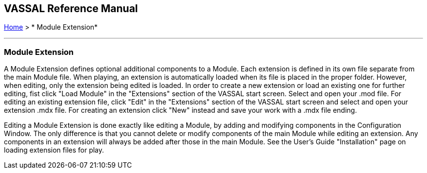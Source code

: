 == VASSAL Reference Manual
[#top]

[.small]#<<index.adoc#toc,Home>> > * Module Extension*#

'''''

=== Module Extension

A Module Extension defines optional additional components to a Module.
Each extension is defined in its own file separate from the main Module file.
When playing, an extension is automatically loaded when its file is placed in the proper folder.
However, when editing, only the extension being edited is loaded.
In order to create a new extension or load an existing one for further editing, fist click "Load Module" in the "Extensions" section of the VASSAL start screen.
Select and open your .mod file.
For editing an existing extension file, click "Edit" in the "Extensions" section of the VASSAL start screen and select and open your extension .mdx file.
For creating an extension click "New" instead and save your work with a .mdx file ending.

Editing a Module Extension is done exactly like editing a Module, by adding and modifying components in the Configuration Window.
The only difference is that you cannot delete or modify components of the main Module while editing an extension.
Any components in an extension will always be added after those in the main Module.
See the User's Guide "Installation" page on loading extension files for play.

